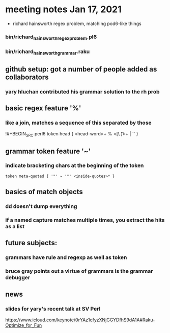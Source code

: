 * meeting notes Jan 17, 2021
 * richard hainsworth regex problem, matching pod6-like things
*** bin/richard_hainsworth_regex_problem.pl6
*** bin/richard_hainsworth_grammar.raku
** github setup: got a number of people added as collaborators
*** yary hluchan contributed his grammar solution to the rh prob
** basic regex feature '%'
*** like a join, matches a sequence of *this* separated by *those*
!#+BEGIN_SRC perl6
token head  { <head-word>+ % <[\ \t]>+ | '' }
#+END_SRC
** grammar token feature '~' 
*** indicate bracketing chars at the beginning of the token
#+BEGIN_SRC perl6
token meta-quoted { '"' ~ '"' <inside-quotes>* }
#+END_SRC
** basics of match objects
*** dd doesn't dump *everything*
*** if a named capture matches multiple times, you extract the hits as a list
** future subjects:
*** grammars have rule and regexp as well as token
*** bruce gray points out a virtue of grammars is the grammar debugger

** news
*** slides for yary's recent talk at SV Perl
https://www.icloud.com/keynote/0rYAz1cfyzXNjGGYDfhS9dA1A#Raku-Optimize_for_Fun
